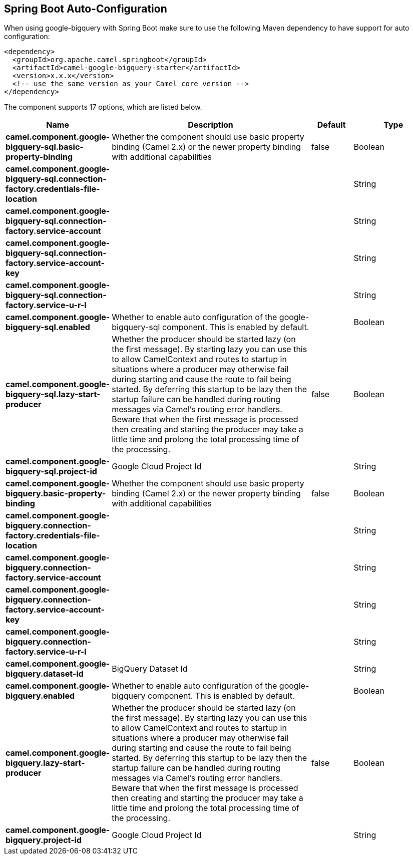 :page-partial:

== Spring Boot Auto-Configuration

When using google-bigquery with Spring Boot make sure to use the following Maven dependency to have support for auto configuration:

[source,xml]
----
<dependency>
  <groupId>org.apache.camel.springboot</groupId>
  <artifactId>camel-google-bigquery-starter</artifactId>
  <version>x.x.x</version>
  <!-- use the same version as your Camel core version -->
</dependency>
----


The component supports 17 options, which are listed below.



[width="100%",cols="2,5,^1,2",options="header"]
|===
| Name | Description | Default | Type
| *camel.component.google-bigquery-sql.basic-property-binding* | Whether the component should use basic property binding (Camel 2.x) or the newer property binding with additional capabilities | false | Boolean
| *camel.component.google-bigquery-sql.connection-factory.credentials-file-location* |  |  | String
| *camel.component.google-bigquery-sql.connection-factory.service-account* |  |  | String
| *camel.component.google-bigquery-sql.connection-factory.service-account-key* |  |  | String
| *camel.component.google-bigquery-sql.connection-factory.service-u-r-l* |  |  | String
| *camel.component.google-bigquery-sql.enabled* | Whether to enable auto configuration of the google-bigquery-sql component. This is enabled by default. |  | Boolean
| *camel.component.google-bigquery-sql.lazy-start-producer* | Whether the producer should be started lazy (on the first message). By starting lazy you can use this to allow CamelContext and routes to startup in situations where a producer may otherwise fail during starting and cause the route to fail being started. By deferring this startup to be lazy then the startup failure can be handled during routing messages via Camel's routing error handlers. Beware that when the first message is processed then creating and starting the producer may take a little time and prolong the total processing time of the processing. | false | Boolean
| *camel.component.google-bigquery-sql.project-id* | Google Cloud Project Id |  | String
| *camel.component.google-bigquery.basic-property-binding* | Whether the component should use basic property binding (Camel 2.x) or the newer property binding with additional capabilities | false | Boolean
| *camel.component.google-bigquery.connection-factory.credentials-file-location* |  |  | String
| *camel.component.google-bigquery.connection-factory.service-account* |  |  | String
| *camel.component.google-bigquery.connection-factory.service-account-key* |  |  | String
| *camel.component.google-bigquery.connection-factory.service-u-r-l* |  |  | String
| *camel.component.google-bigquery.dataset-id* | BigQuery Dataset Id |  | String
| *camel.component.google-bigquery.enabled* | Whether to enable auto configuration of the google-bigquery component. This is enabled by default. |  | Boolean
| *camel.component.google-bigquery.lazy-start-producer* | Whether the producer should be started lazy (on the first message). By starting lazy you can use this to allow CamelContext and routes to startup in situations where a producer may otherwise fail during starting and cause the route to fail being started. By deferring this startup to be lazy then the startup failure can be handled during routing messages via Camel's routing error handlers. Beware that when the first message is processed then creating and starting the producer may take a little time and prolong the total processing time of the processing. | false | Boolean
| *camel.component.google-bigquery.project-id* | Google Cloud Project Id |  | String
|===

